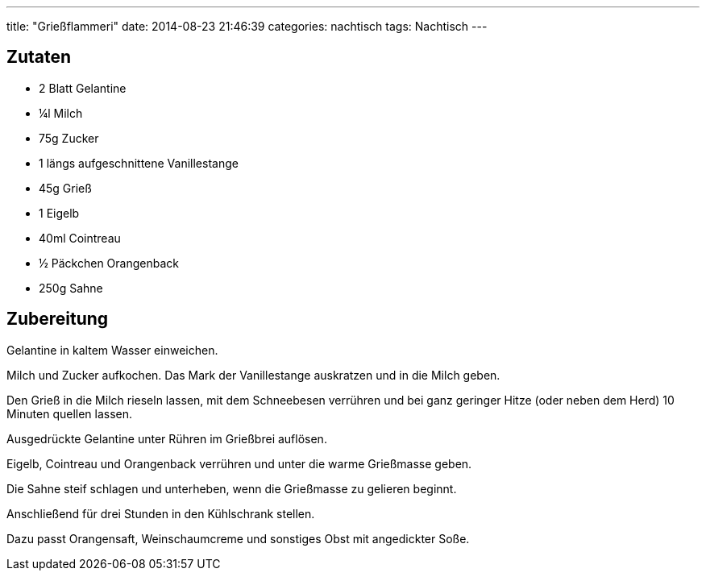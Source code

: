 ---
title: "Grießflammeri"
date: 2014-08-23 21:46:39
categories: nachtisch
tags: Nachtisch
---

## Zutaten

* 2 Blatt Gelantine
* ¼l Milch
* 75g Zucker
* 1 längs aufgeschnittene Vanillestange
* 45g Grieß
* 1 Eigelb
* 40ml Cointreau
* ½ Päckchen Orangenback
* 250g Sahne

## Zubereitung

Gelantine in kaltem Wasser einweichen.

Milch und Zucker aufkochen. Das Mark der Vanillestange auskratzen und in die Milch geben.

Den Grieß in die Milch rieseln lassen, mit dem Schneebesen verrühren und bei ganz geringer Hitze (oder neben dem Herd) 10 Minuten quellen lassen.

Ausgedrückte Gelantine unter Rühren im Grießbrei auflösen.

Eigelb, Cointreau und Orangenback verrühren und unter die warme Grießmasse geben.

Die Sahne steif schlagen und unterheben, wenn die Grießmasse zu gelieren beginnt.

Anschließend für drei Stunden in den Kühlschrank stellen.

Dazu passt Orangensaft, Weinschaumcreme und sonstiges Obst mit angedickter Soße.
